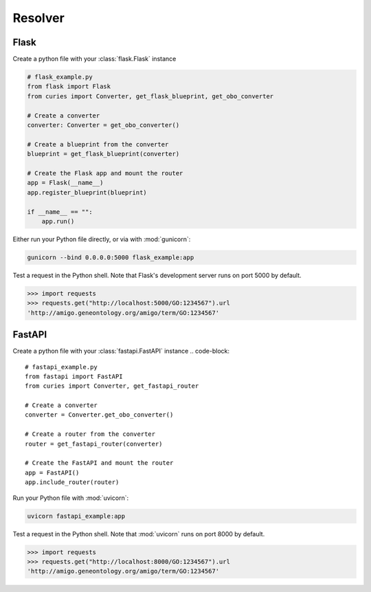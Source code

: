 Resolver
========
Flask
-----
Create a python file with your :class:`flask.Flask` instance

.. code-block::

    # flask_example.py
    from flask import Flask
    from curies import Converter, get_flask_blueprint, get_obo_converter

    # Create a converter
    converter: Converter = get_obo_converter()

    # Create a blueprint from the converter
    blueprint = get_flask_blueprint(converter)

    # Create the Flask app and mount the router
    app = Flask(__name__)
    app.register_blueprint(blueprint)

    if __name__ == "":
        app.run()

Either run your Python file directly, or via with :mod:`gunicorn`:

.. code-block:: shell

    gunicorn --bind 0.0.0.0:5000 flask_example:app

Test a request in the Python shell. Note that Flask's development
server runs on port 5000 by default.

.. code-block::

    >>> import requests
    >>> requests.get("http://localhost:5000/GO:1234567").url
    'http://amigo.geneontology.org/amigo/term/GO:1234567'

FastAPI
-------
Create a python file with your :class:`fastapi.FastAPI` instance
.. code-block::

    # fastapi_example.py
    from fastapi import FastAPI
    from curies import Converter, get_fastapi_router

    # Create a converter
    converter = Converter.get_obo_converter()

    # Create a router from the converter
    router = get_fastapi_router(converter)

    # Create the FastAPI and mount the router
    app = FastAPI()
    app.include_router(router)

Run your Python file with :mod:`uvicorn`:

.. code-block:: shell

    uvicorn fastapi_example:app

Test a request in the Python shell. Note that :mod:`uvicorn`
runs on port 8000 by default.

.. code-block::

    >>> import requests
    >>> requests.get("http://localhost:8000/GO:1234567").url
    'http://amigo.geneontology.org/amigo/term/GO:1234567'
